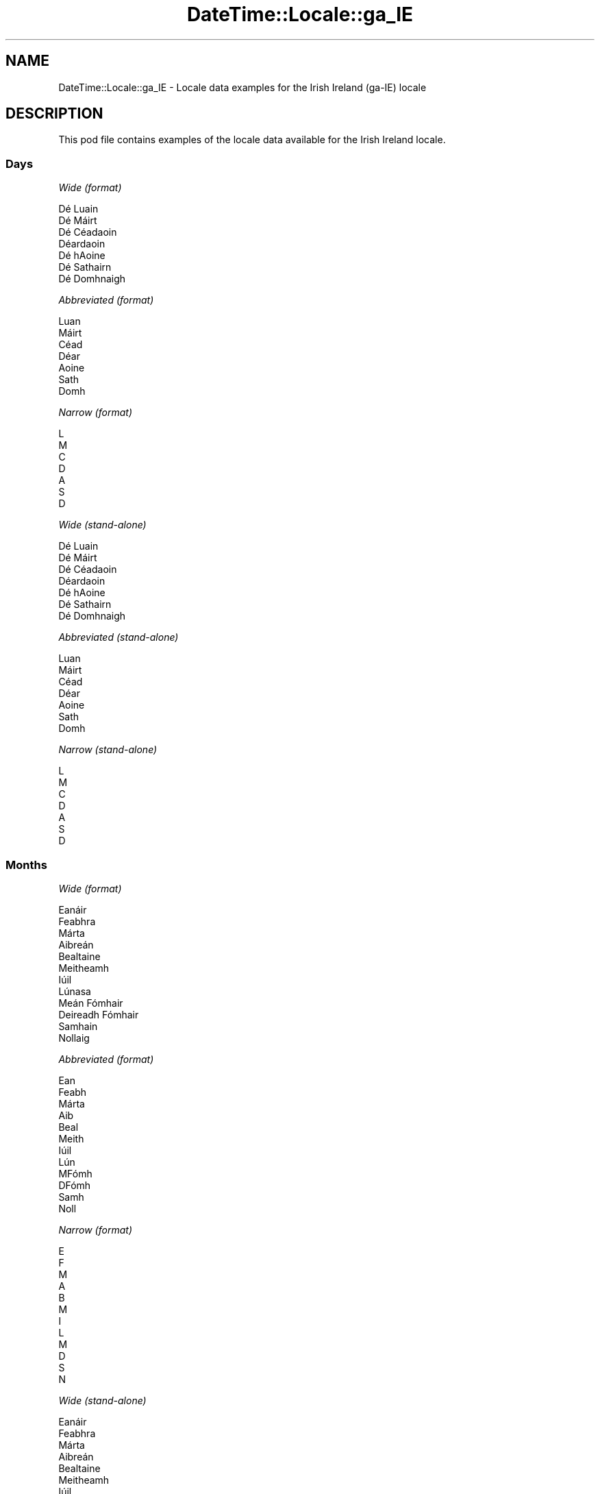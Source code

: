 .\" -*- mode: troff; coding: utf-8 -*-
.\" Automatically generated by Pod::Man 5.01 (Pod::Simple 3.43)
.\"
.\" Standard preamble:
.\" ========================================================================
.de Sp \" Vertical space (when we can't use .PP)
.if t .sp .5v
.if n .sp
..
.de Vb \" Begin verbatim text
.ft CW
.nf
.ne \\$1
..
.de Ve \" End verbatim text
.ft R
.fi
..
.\" \*(C` and \*(C' are quotes in nroff, nothing in troff, for use with C<>.
.ie n \{\
.    ds C` ""
.    ds C' ""
'br\}
.el\{\
.    ds C`
.    ds C'
'br\}
.\"
.\" Escape single quotes in literal strings from groff's Unicode transform.
.ie \n(.g .ds Aq \(aq
.el       .ds Aq '
.\"
.\" If the F register is >0, we'll generate index entries on stderr for
.\" titles (.TH), headers (.SH), subsections (.SS), items (.Ip), and index
.\" entries marked with X<> in POD.  Of course, you'll have to process the
.\" output yourself in some meaningful fashion.
.\"
.\" Avoid warning from groff about undefined register 'F'.
.de IX
..
.nr rF 0
.if \n(.g .if rF .nr rF 1
.if (\n(rF:(\n(.g==0)) \{\
.    if \nF \{\
.        de IX
.        tm Index:\\$1\t\\n%\t"\\$2"
..
.        if !\nF==2 \{\
.            nr % 0
.            nr F 2
.        \}
.    \}
.\}
.rr rF
.\" ========================================================================
.\"
.IX Title "DateTime::Locale::ga_IE 3"
.TH DateTime::Locale::ga_IE 3 2023-11-04 "perl v5.38.2" "User Contributed Perl Documentation"
.\" For nroff, turn off justification.  Always turn off hyphenation; it makes
.\" way too many mistakes in technical documents.
.if n .ad l
.nh
.SH NAME
DateTime::Locale::ga_IE \- Locale data examples for the Irish Ireland (ga\-IE) locale
.SH DESCRIPTION
.IX Header "DESCRIPTION"
This pod file contains examples of the locale data available for the
Irish Ireland locale.
.SS Days
.IX Subsection "Days"
\fIWide (format)\fR
.IX Subsection "Wide (format)"
.PP
.Vb 7
\&  Dé Luain
\&  Dé Máirt
\&  Dé Céadaoin
\&  Déardaoin
\&  Dé hAoine
\&  Dé Sathairn
\&  Dé Domhnaigh
.Ve
.PP
\fIAbbreviated (format)\fR
.IX Subsection "Abbreviated (format)"
.PP
.Vb 7
\&  Luan
\&  Máirt
\&  Céad
\&  Déar
\&  Aoine
\&  Sath
\&  Domh
.Ve
.PP
\fINarrow (format)\fR
.IX Subsection "Narrow (format)"
.PP
.Vb 7
\&  L
\&  M
\&  C
\&  D
\&  A
\&  S
\&  D
.Ve
.PP
\fIWide (stand-alone)\fR
.IX Subsection "Wide (stand-alone)"
.PP
.Vb 7
\&  Dé Luain
\&  Dé Máirt
\&  Dé Céadaoin
\&  Déardaoin
\&  Dé hAoine
\&  Dé Sathairn
\&  Dé Domhnaigh
.Ve
.PP
\fIAbbreviated (stand-alone)\fR
.IX Subsection "Abbreviated (stand-alone)"
.PP
.Vb 7
\&  Luan
\&  Máirt
\&  Céad
\&  Déar
\&  Aoine
\&  Sath
\&  Domh
.Ve
.PP
\fINarrow (stand-alone)\fR
.IX Subsection "Narrow (stand-alone)"
.PP
.Vb 7
\&  L
\&  M
\&  C
\&  D
\&  A
\&  S
\&  D
.Ve
.SS Months
.IX Subsection "Months"
\fIWide (format)\fR
.IX Subsection "Wide (format)"
.PP
.Vb 12
\&  Eanáir
\&  Feabhra
\&  Márta
\&  Aibreán
\&  Bealtaine
\&  Meitheamh
\&  Iúil
\&  Lúnasa
\&  Meán Fómhair
\&  Deireadh Fómhair
\&  Samhain
\&  Nollaig
.Ve
.PP
\fIAbbreviated (format)\fR
.IX Subsection "Abbreviated (format)"
.PP
.Vb 12
\&  Ean
\&  Feabh
\&  Márta
\&  Aib
\&  Beal
\&  Meith
\&  Iúil
\&  Lún
\&  MFómh
\&  DFómh
\&  Samh
\&  Noll
.Ve
.PP
\fINarrow (format)\fR
.IX Subsection "Narrow (format)"
.PP
.Vb 12
\&  E
\&  F
\&  M
\&  A
\&  B
\&  M
\&  I
\&  L
\&  M
\&  D
\&  S
\&  N
.Ve
.PP
\fIWide (stand-alone)\fR
.IX Subsection "Wide (stand-alone)"
.PP
.Vb 12
\&  Eanáir
\&  Feabhra
\&  Márta
\&  Aibreán
\&  Bealtaine
\&  Meitheamh
\&  Iúil
\&  Lúnasa
\&  Meán Fómhair
\&  Deireadh Fómhair
\&  Samhain
\&  Nollaig
.Ve
.PP
\fIAbbreviated (stand-alone)\fR
.IX Subsection "Abbreviated (stand-alone)"
.PP
.Vb 12
\&  Ean
\&  Feabh
\&  Márta
\&  Aib
\&  Beal
\&  Meith
\&  Iúil
\&  Lún
\&  MFómh
\&  DFómh
\&  Samh
\&  Noll
.Ve
.PP
\fINarrow (stand-alone)\fR
.IX Subsection "Narrow (stand-alone)"
.PP
.Vb 12
\&  E
\&  F
\&  M
\&  A
\&  B
\&  M
\&  I
\&  L
\&  M
\&  D
\&  S
\&  N
.Ve
.SS Quarters
.IX Subsection "Quarters"
\fIWide (format)\fR
.IX Subsection "Wide (format)"
.PP
.Vb 4
\&  1ú ráithe
\&  2ú ráithe
\&  3ú ráithe
\&  4ú ráithe
.Ve
.PP
\fIAbbreviated (format)\fR
.IX Subsection "Abbreviated (format)"
.PP
.Vb 4
\&  R1
\&  R2
\&  R3
\&  R4
.Ve
.PP
\fINarrow (format)\fR
.IX Subsection "Narrow (format)"
.PP
.Vb 4
\&  1
\&  2
\&  3
\&  4
.Ve
.PP
\fIWide (stand-alone)\fR
.IX Subsection "Wide (stand-alone)"
.PP
.Vb 4
\&  1ú ráithe
\&  2ú ráithe
\&  3ú ráithe
\&  4ú ráithe
.Ve
.PP
\fIAbbreviated (stand-alone)\fR
.IX Subsection "Abbreviated (stand-alone)"
.PP
.Vb 4
\&  R1
\&  R2
\&  R3
\&  R4
.Ve
.PP
\fINarrow (stand-alone)\fR
.IX Subsection "Narrow (stand-alone)"
.PP
.Vb 4
\&  1
\&  2
\&  3
\&  4
.Ve
.SS Eras
.IX Subsection "Eras"
\fIWide (format)\fR
.IX Subsection "Wide (format)"
.PP
.Vb 2
\&  Roimh Chríost
\&  Anno Domini
.Ve
.PP
\fIAbbreviated (format)\fR
.IX Subsection "Abbreviated (format)"
.PP
.Vb 2
\&  RC
\&  AD
.Ve
.PP
\fINarrow (format)\fR
.IX Subsection "Narrow (format)"
.PP
.Vb 2
\&  RC
\&  AD
.Ve
.SS "Date Formats"
.IX Subsection "Date Formats"
\fIFull\fR
.IX Subsection "Full"
.PP
.Vb 3
\&   2008\-02\-05T18:30:30 = Dé Máirt 5 Feabhra 2008
\&   1995\-12\-22T09:05:02 = Dé hAoine 22 Nollaig 1995
\&  \-0010\-09\-15T04:44:23 = Dé Sathairn 15 Meán Fómhair \-10
.Ve
.PP
\fILong\fR
.IX Subsection "Long"
.PP
.Vb 3
\&   2008\-02\-05T18:30:30 = 5 Feabhra 2008
\&   1995\-12\-22T09:05:02 = 22 Nollaig 1995
\&  \-0010\-09\-15T04:44:23 = 15 Meán Fómhair \-10
.Ve
.PP
\fIMedium\fR
.IX Subsection "Medium"
.PP
.Vb 3
\&   2008\-02\-05T18:30:30 = 5 Feabh 2008
\&   1995\-12\-22T09:05:02 = 22 Noll 1995
\&  \-0010\-09\-15T04:44:23 = 15 MFómh \-10
.Ve
.PP
\fIShort\fR
.IX Subsection "Short"
.PP
.Vb 3
\&   2008\-02\-05T18:30:30 = 05/02/2008
\&   1995\-12\-22T09:05:02 = 22/12/1995
\&  \-0010\-09\-15T04:44:23 = 15/09/\-10
.Ve
.SS "Time Formats"
.IX Subsection "Time Formats"
\fIFull\fR
.IX Subsection "Full"
.PP
.Vb 3
\&   2008\-02\-05T18:30:30 = 18:30:30 UTC
\&   1995\-12\-22T09:05:02 = 09:05:02 UTC
\&  \-0010\-09\-15T04:44:23 = 04:44:23 UTC
.Ve
.PP
\fILong\fR
.IX Subsection "Long"
.PP
.Vb 3
\&   2008\-02\-05T18:30:30 = 18:30:30 UTC
\&   1995\-12\-22T09:05:02 = 09:05:02 UTC
\&  \-0010\-09\-15T04:44:23 = 04:44:23 UTC
.Ve
.PP
\fIMedium\fR
.IX Subsection "Medium"
.PP
.Vb 3
\&   2008\-02\-05T18:30:30 = 18:30:30
\&   1995\-12\-22T09:05:02 = 09:05:02
\&  \-0010\-09\-15T04:44:23 = 04:44:23
.Ve
.PP
\fIShort\fR
.IX Subsection "Short"
.PP
.Vb 3
\&   2008\-02\-05T18:30:30 = 18:30
\&   1995\-12\-22T09:05:02 = 09:05
\&  \-0010\-09\-15T04:44:23 = 04:44
.Ve
.SS "Datetime Formats"
.IX Subsection "Datetime Formats"
\fIFull\fR
.IX Subsection "Full"
.PP
.Vb 3
\&   2008\-02\-05T18:30:30 = Dé Máirt 5 Feabhra 2008 18:30:30 UTC
\&   1995\-12\-22T09:05:02 = Dé hAoine 22 Nollaig 1995 09:05:02 UTC
\&  \-0010\-09\-15T04:44:23 = Dé Sathairn 15 Meán Fómhair \-10 04:44:23 UTC
.Ve
.PP
\fILong\fR
.IX Subsection "Long"
.PP
.Vb 3
\&   2008\-02\-05T18:30:30 = 5 Feabhra 2008 18:30:30 UTC
\&   1995\-12\-22T09:05:02 = 22 Nollaig 1995 09:05:02 UTC
\&  \-0010\-09\-15T04:44:23 = 15 Meán Fómhair \-10 04:44:23 UTC
.Ve
.PP
\fIMedium\fR
.IX Subsection "Medium"
.PP
.Vb 3
\&   2008\-02\-05T18:30:30 = 5 Feabh 2008 18:30:30
\&   1995\-12\-22T09:05:02 = 22 Noll 1995 09:05:02
\&  \-0010\-09\-15T04:44:23 = 15 MFómh \-10 04:44:23
.Ve
.PP
\fIShort\fR
.IX Subsection "Short"
.PP
.Vb 3
\&   2008\-02\-05T18:30:30 = 05/02/2008 18:30
\&   1995\-12\-22T09:05:02 = 22/12/1995 09:05
\&  \-0010\-09\-15T04:44:23 = 15/09/\-10 04:44
.Ve
.SS "Available Formats"
.IX Subsection "Available Formats"
\fIBh (h B)\fR
.IX Subsection "Bh (h B)"
.PP
.Vb 3
\&   2008\-02\-05T18:30:30 = 6 B
\&   1995\-12\-22T09:05:02 = 9 B
\&  \-0010\-09\-15T04:44:23 = 4 B
.Ve
.PP
\fIBhm (h:mm B)\fR
.IX Subsection "Bhm (h:mm B)"
.PP
.Vb 3
\&   2008\-02\-05T18:30:30 = 6:30 B
\&   1995\-12\-22T09:05:02 = 9:05 B
\&  \-0010\-09\-15T04:44:23 = 4:44 B
.Ve
.PP
\fIBhms (h:mm:ss B)\fR
.IX Subsection "Bhms (h:mm:ss B)"
.PP
.Vb 3
\&   2008\-02\-05T18:30:30 = 6:30:30 B
\&   1995\-12\-22T09:05:02 = 9:05:02 B
\&  \-0010\-09\-15T04:44:23 = 4:44:23 B
.Ve
.PP
\fIE (ccc)\fR
.IX Subsection "E (ccc)"
.PP
.Vb 3
\&   2008\-02\-05T18:30:30 = Máirt
\&   1995\-12\-22T09:05:02 = Aoine
\&  \-0010\-09\-15T04:44:23 = Sath
.Ve
.PP
\fIEBhm (E h:mm B)\fR
.IX Subsection "EBhm (E h:mm B)"
.PP
.Vb 3
\&   2008\-02\-05T18:30:30 = Máirt 6:30 B
\&   1995\-12\-22T09:05:02 = Aoine 9:05 B
\&  \-0010\-09\-15T04:44:23 = Sath 4:44 B
.Ve
.PP
\fIEBhms (E h:mm:ss B)\fR
.IX Subsection "EBhms (E h:mm:ss B)"
.PP
.Vb 3
\&   2008\-02\-05T18:30:30 = Máirt 6:30:30 B
\&   1995\-12\-22T09:05:02 = Aoine 9:05:02 B
\&  \-0010\-09\-15T04:44:23 = Sath 4:44:23 B
.Ve
.PP
\fIEHm (E HH:mm)\fR
.IX Subsection "EHm (E HH:mm)"
.PP
.Vb 3
\&   2008\-02\-05T18:30:30 = Máirt 18:30
\&   1995\-12\-22T09:05:02 = Aoine 09:05
\&  \-0010\-09\-15T04:44:23 = Sath 04:44
.Ve
.PP
\fIEHms (E HH:mm:ss)\fR
.IX Subsection "EHms (E HH:mm:ss)"
.PP
.Vb 3
\&   2008\-02\-05T18:30:30 = Máirt 18:30:30
\&   1995\-12\-22T09:05:02 = Aoine 09:05:02
\&  \-0010\-09\-15T04:44:23 = Sath 04:44:23
.Ve
.PP
\fIEd (E d)\fR
.IX Subsection "Ed (E d)"
.PP
.Vb 3
\&   2008\-02\-05T18:30:30 = Máirt 5
\&   1995\-12\-22T09:05:02 = Aoine 22
\&  \-0010\-09\-15T04:44:23 = Sath 15
.Ve
.PP
\fIEhm (E h:mm a)\fR
.IX Subsection "Ehm (E h:mm a)"
.PP
.Vb 3
\&   2008\-02\-05T18:30:30 = Máirt 6:30 i.n.
\&   1995\-12\-22T09:05:02 = Aoine 9:05 r.n.
\&  \-0010\-09\-15T04:44:23 = Sath 4:44 r.n.
.Ve
.PP
\fIEhms (E h:mm:ss a)\fR
.IX Subsection "Ehms (E h:mm:ss a)"
.PP
.Vb 3
\&   2008\-02\-05T18:30:30 = Máirt 6:30:30 i.n.
\&   1995\-12\-22T09:05:02 = Aoine 9:05:02 r.n.
\&  \-0010\-09\-15T04:44:23 = Sath 4:44:23 r.n.
.Ve
.PP
\fIGy (y G)\fR
.IX Subsection "Gy (y G)"
.PP
.Vb 3
\&   2008\-02\-05T18:30:30 = 2008 AD
\&   1995\-12\-22T09:05:02 = 1995 AD
\&  \-0010\-09\-15T04:44:23 = \-10 RC
.Ve
.PP
\fIGyMMM (MMM y G)\fR
.IX Subsection "GyMMM (MMM y G)"
.PP
.Vb 3
\&   2008\-02\-05T18:30:30 = Feabh 2008 AD
\&   1995\-12\-22T09:05:02 = Noll 1995 AD
\&  \-0010\-09\-15T04:44:23 = MFómh \-10 RC
.Ve
.PP
\fIGyMMMEd (E d MMM y G)\fR
.IX Subsection "GyMMMEd (E d MMM y G)"
.PP
.Vb 3
\&   2008\-02\-05T18:30:30 = Máirt 5 Feabh 2008 AD
\&   1995\-12\-22T09:05:02 = Aoine 22 Noll 1995 AD
\&  \-0010\-09\-15T04:44:23 = Sath 15 MFómh \-10 RC
.Ve
.PP
\fIGyMMMd (d MMM y G)\fR
.IX Subsection "GyMMMd (d MMM y G)"
.PP
.Vb 3
\&   2008\-02\-05T18:30:30 = 5 Feabh 2008 AD
\&   1995\-12\-22T09:05:02 = 22 Noll 1995 AD
\&  \-0010\-09\-15T04:44:23 = 15 MFómh \-10 RC
.Ve
.PP
\fIGyMd (dd/MM/y GGGGG)\fR
.IX Subsection "GyMd (dd/MM/y GGGGG)"
.PP
.Vb 3
\&   2008\-02\-05T18:30:30 = 05/02/2008 AD
\&   1995\-12\-22T09:05:02 = 22/12/1995 AD
\&  \-0010\-09\-15T04:44:23 = 15/09/\-10 RC
.Ve
.PP
\fIH (HH)\fR
.IX Subsection "H (HH)"
.PP
.Vb 3
\&   2008\-02\-05T18:30:30 = 18
\&   1995\-12\-22T09:05:02 = 09
\&  \-0010\-09\-15T04:44:23 = 04
.Ve
.PP
\fIHm (HH:mm)\fR
.IX Subsection "Hm (HH:mm)"
.PP
.Vb 3
\&   2008\-02\-05T18:30:30 = 18:30
\&   1995\-12\-22T09:05:02 = 09:05
\&  \-0010\-09\-15T04:44:23 = 04:44
.Ve
.PP
\fIHms (HH:mm:ss)\fR
.IX Subsection "Hms (HH:mm:ss)"
.PP
.Vb 3
\&   2008\-02\-05T18:30:30 = 18:30:30
\&   1995\-12\-22T09:05:02 = 09:05:02
\&  \-0010\-09\-15T04:44:23 = 04:44:23
.Ve
.PP
\fIHmsv (HH:mm:ss v)\fR
.IX Subsection "Hmsv (HH:mm:ss v)"
.PP
.Vb 3
\&   2008\-02\-05T18:30:30 = 18:30:30 UTC
\&   1995\-12\-22T09:05:02 = 09:05:02 UTC
\&  \-0010\-09\-15T04:44:23 = 04:44:23 UTC
.Ve
.PP
\fIHmv (HH:mm v)\fR
.IX Subsection "Hmv (HH:mm v)"
.PP
.Vb 3
\&   2008\-02\-05T18:30:30 = 18:30 UTC
\&   1995\-12\-22T09:05:02 = 09:05 UTC
\&  \-0010\-09\-15T04:44:23 = 04:44 UTC
.Ve
.PP
\fIM (LL)\fR
.IX Subsection "M (LL)"
.PP
.Vb 3
\&   2008\-02\-05T18:30:30 = 02
\&   1995\-12\-22T09:05:02 = 12
\&  \-0010\-09\-15T04:44:23 = 09
.Ve
.PP
\fIMEd (E dd/MM)\fR
.IX Subsection "MEd (E dd/MM)"
.PP
.Vb 3
\&   2008\-02\-05T18:30:30 = Máirt 05/02
\&   1995\-12\-22T09:05:02 = Aoine 22/12
\&  \-0010\-09\-15T04:44:23 = Sath 15/09
.Ve
.PP
\fIMMM (LLL)\fR
.IX Subsection "MMM (LLL)"
.PP
.Vb 3
\&   2008\-02\-05T18:30:30 = Feabh
\&   1995\-12\-22T09:05:02 = Noll
\&  \-0010\-09\-15T04:44:23 = MFómh
.Ve
.PP
\fIMMMEd (E d MMM)\fR
.IX Subsection "MMMEd (E d MMM)"
.PP
.Vb 3
\&   2008\-02\-05T18:30:30 = Máirt 5 Feabh
\&   1995\-12\-22T09:05:02 = Aoine 22 Noll
\&  \-0010\-09\-15T04:44:23 = Sath 15 MFómh
.Ve
.PP
\fIMMMMW-count-few ('seachtain' 'a' W 'i' MMMM)\fR
.IX Subsection "MMMMW-count-few ('seachtain' 'a' W 'i' MMMM)"
.PP
.Vb 3
\&   2008\-02\-05T18:30:30 = seachtain a 1 i Feabhra
\&   1995\-12\-22T09:05:02 = seachtain a 3 i Nollaig
\&  \-0010\-09\-15T04:44:23 = seachtain a 2 i Meán Fómhair
.Ve
.PP
\fIMMMMW-count-many ('seachtain' 'a' W 'i' MMMM)\fR
.IX Subsection "MMMMW-count-many ('seachtain' 'a' W 'i' MMMM)"
.PP
.Vb 3
\&   2008\-02\-05T18:30:30 = seachtain a 1 i Feabhra
\&   1995\-12\-22T09:05:02 = seachtain a 3 i Nollaig
\&  \-0010\-09\-15T04:44:23 = seachtain a 2 i Meán Fómhair
.Ve
.PP
\fIMMMMW-count-one ('seachtain' 'a' W 'i' MMMM)\fR
.IX Subsection "MMMMW-count-one ('seachtain' 'a' W 'i' MMMM)"
.PP
.Vb 3
\&   2008\-02\-05T18:30:30 = seachtain a 1 i Feabhra
\&   1995\-12\-22T09:05:02 = seachtain a 3 i Nollaig
\&  \-0010\-09\-15T04:44:23 = seachtain a 2 i Meán Fómhair
.Ve
.PP
\fIMMMMW-count-other ('seachtain' 'a' W 'i' MMMM)\fR
.IX Subsection "MMMMW-count-other ('seachtain' 'a' W 'i' MMMM)"
.PP
.Vb 3
\&   2008\-02\-05T18:30:30 = seachtain a 1 i Feabhra
\&   1995\-12\-22T09:05:02 = seachtain a 3 i Nollaig
\&  \-0010\-09\-15T04:44:23 = seachtain a 2 i Meán Fómhair
.Ve
.PP
\fIMMMMW-count-two ('seachtain' 'a' W 'i' MMMM)\fR
.IX Subsection "MMMMW-count-two ('seachtain' 'a' W 'i' MMMM)"
.PP
.Vb 3
\&   2008\-02\-05T18:30:30 = seachtain a 1 i Feabhra
\&   1995\-12\-22T09:05:02 = seachtain a 3 i Nollaig
\&  \-0010\-09\-15T04:44:23 = seachtain a 2 i Meán Fómhair
.Ve
.PP
\fIMMMMd (d MMMM)\fR
.IX Subsection "MMMMd (d MMMM)"
.PP
.Vb 3
\&   2008\-02\-05T18:30:30 = 5 Feabhra
\&   1995\-12\-22T09:05:02 = 22 Nollaig
\&  \-0010\-09\-15T04:44:23 = 15 Meán Fómhair
.Ve
.PP
\fIMMMd (d MMM)\fR
.IX Subsection "MMMd (d MMM)"
.PP
.Vb 3
\&   2008\-02\-05T18:30:30 = 5 Feabh
\&   1995\-12\-22T09:05:02 = 22 Noll
\&  \-0010\-09\-15T04:44:23 = 15 MFómh
.Ve
.PP
\fIMd (dd/MM)\fR
.IX Subsection "Md (dd/MM)"
.PP
.Vb 3
\&   2008\-02\-05T18:30:30 = 05/02
\&   1995\-12\-22T09:05:02 = 22/12
\&  \-0010\-09\-15T04:44:23 = 15/09
.Ve
.PP
\fId (d)\fR
.IX Subsection "d (d)"
.PP
.Vb 3
\&   2008\-02\-05T18:30:30 = 5
\&   1995\-12\-22T09:05:02 = 22
\&  \-0010\-09\-15T04:44:23 = 15
.Ve
.PP
\fIh (h a)\fR
.IX Subsection "h (h a)"
.PP
.Vb 3
\&   2008\-02\-05T18:30:30 = 6 i.n.
\&   1995\-12\-22T09:05:02 = 9 r.n.
\&  \-0010\-09\-15T04:44:23 = 4 r.n.
.Ve
.PP
\fIhm (h:mm a)\fR
.IX Subsection "hm (h:mm a)"
.PP
.Vb 3
\&   2008\-02\-05T18:30:30 = 6:30 i.n.
\&   1995\-12\-22T09:05:02 = 9:05 r.n.
\&  \-0010\-09\-15T04:44:23 = 4:44 r.n.
.Ve
.PP
\fIhms (h:mm:ss a)\fR
.IX Subsection "hms (h:mm:ss a)"
.PP
.Vb 3
\&   2008\-02\-05T18:30:30 = 6:30:30 i.n.
\&   1995\-12\-22T09:05:02 = 9:05:02 r.n.
\&  \-0010\-09\-15T04:44:23 = 4:44:23 r.n.
.Ve
.PP
\fIhmsv (h:mm:ss a v)\fR
.IX Subsection "hmsv (h:mm:ss a v)"
.PP
.Vb 3
\&   2008\-02\-05T18:30:30 = 6:30:30 i.n. UTC
\&   1995\-12\-22T09:05:02 = 9:05:02 r.n. UTC
\&  \-0010\-09\-15T04:44:23 = 4:44:23 r.n. UTC
.Ve
.PP
\fIhmv (h:mm a v)\fR
.IX Subsection "hmv (h:mm a v)"
.PP
.Vb 3
\&   2008\-02\-05T18:30:30 = 6:30 i.n. UTC
\&   1995\-12\-22T09:05:02 = 9:05 r.n. UTC
\&  \-0010\-09\-15T04:44:23 = 4:44 r.n. UTC
.Ve
.PP
\fIms (mm:ss)\fR
.IX Subsection "ms (mm:ss)"
.PP
.Vb 3
\&   2008\-02\-05T18:30:30 = 30:30
\&   1995\-12\-22T09:05:02 = 05:02
\&  \-0010\-09\-15T04:44:23 = 44:23
.Ve
.PP
\fIy (y)\fR
.IX Subsection "y (y)"
.PP
.Vb 3
\&   2008\-02\-05T18:30:30 = 2008
\&   1995\-12\-22T09:05:02 = 1995
\&  \-0010\-09\-15T04:44:23 = \-10
.Ve
.PP
\fIyM (MM/y)\fR
.IX Subsection "yM (MM/y)"
.PP
.Vb 3
\&   2008\-02\-05T18:30:30 = 02/2008
\&   1995\-12\-22T09:05:02 = 12/1995
\&  \-0010\-09\-15T04:44:23 = 09/\-10
.Ve
.PP
\fIyMEd (E dd/MM/y)\fR
.IX Subsection "yMEd (E dd/MM/y)"
.PP
.Vb 3
\&   2008\-02\-05T18:30:30 = Máirt 05/02/2008
\&   1995\-12\-22T09:05:02 = Aoine 22/12/1995
\&  \-0010\-09\-15T04:44:23 = Sath 15/09/\-10
.Ve
.PP
\fIyMMM (MMM y)\fR
.IX Subsection "yMMM (MMM y)"
.PP
.Vb 3
\&   2008\-02\-05T18:30:30 = Feabh 2008
\&   1995\-12\-22T09:05:02 = Noll 1995
\&  \-0010\-09\-15T04:44:23 = MFómh \-10
.Ve
.PP
\fIyMMMEd (E d MMM y)\fR
.IX Subsection "yMMMEd (E d MMM y)"
.PP
.Vb 3
\&   2008\-02\-05T18:30:30 = Máirt 5 Feabh 2008
\&   1995\-12\-22T09:05:02 = Aoine 22 Noll 1995
\&  \-0010\-09\-15T04:44:23 = Sath 15 MFómh \-10
.Ve
.PP
\fIyMMMM (MMMM y)\fR
.IX Subsection "yMMMM (MMMM y)"
.PP
.Vb 3
\&   2008\-02\-05T18:30:30 = Feabhra 2008
\&   1995\-12\-22T09:05:02 = Nollaig 1995
\&  \-0010\-09\-15T04:44:23 = Meán Fómhair \-10
.Ve
.PP
\fIyMMMd (d MMM y)\fR
.IX Subsection "yMMMd (d MMM y)"
.PP
.Vb 3
\&   2008\-02\-05T18:30:30 = 5 Feabh 2008
\&   1995\-12\-22T09:05:02 = 22 Noll 1995
\&  \-0010\-09\-15T04:44:23 = 15 MFómh \-10
.Ve
.PP
\fIyMd (dd/MM/y)\fR
.IX Subsection "yMd (dd/MM/y)"
.PP
.Vb 3
\&   2008\-02\-05T18:30:30 = 05/02/2008
\&   1995\-12\-22T09:05:02 = 22/12/1995
\&  \-0010\-09\-15T04:44:23 = 15/09/\-10
.Ve
.PP
\fIyQQQ (QQQ y)\fR
.IX Subsection "yQQQ (QQQ y)"
.PP
.Vb 3
\&   2008\-02\-05T18:30:30 = R1 2008
\&   1995\-12\-22T09:05:02 = R4 1995
\&  \-0010\-09\-15T04:44:23 = R3 \-10
.Ve
.PP
\fIyQQQQ (QQQQ y)\fR
.IX Subsection "yQQQQ (QQQQ y)"
.PP
.Vb 3
\&   2008\-02\-05T18:30:30 = 1ú ráithe 2008
\&   1995\-12\-22T09:05:02 = 4ú ráithe 1995
\&  \-0010\-09\-15T04:44:23 = 3ú ráithe \-10
.Ve
.PP
\fIyw-count-few ('seachtain' 'a' w 'in' Y)\fR
.IX Subsection "yw-count-few ('seachtain' 'a' w 'in' Y)"
.PP
.Vb 3
\&   2008\-02\-05T18:30:30 = seachtain a 6 in 2008
\&   1995\-12\-22T09:05:02 = seachtain a 51 in 1995
\&  \-0010\-09\-15T04:44:23 = seachtain a 37 in \-10
.Ve
.PP
\fIyw-count-many ('seachtain' 'a' w 'in' Y)\fR
.IX Subsection "yw-count-many ('seachtain' 'a' w 'in' Y)"
.PP
.Vb 3
\&   2008\-02\-05T18:30:30 = seachtain a 6 in 2008
\&   1995\-12\-22T09:05:02 = seachtain a 51 in 1995
\&  \-0010\-09\-15T04:44:23 = seachtain a 37 in \-10
.Ve
.PP
\fIyw-count-one ('seachtain' 'a' w 'in' Y)\fR
.IX Subsection "yw-count-one ('seachtain' 'a' w 'in' Y)"
.PP
.Vb 3
\&   2008\-02\-05T18:30:30 = seachtain a 6 in 2008
\&   1995\-12\-22T09:05:02 = seachtain a 51 in 1995
\&  \-0010\-09\-15T04:44:23 = seachtain a 37 in \-10
.Ve
.PP
\fIyw-count-other ('seachtain' 'a' w 'in' Y)\fR
.IX Subsection "yw-count-other ('seachtain' 'a' w 'in' Y)"
.PP
.Vb 3
\&   2008\-02\-05T18:30:30 = seachtain a 6 in 2008
\&   1995\-12\-22T09:05:02 = seachtain a 51 in 1995
\&  \-0010\-09\-15T04:44:23 = seachtain a 37 in \-10
.Ve
.PP
\fIyw-count-two ('seachtain' 'a' w 'in' Y)\fR
.IX Subsection "yw-count-two ('seachtain' 'a' w 'in' Y)"
.PP
.Vb 3
\&   2008\-02\-05T18:30:30 = seachtain a 6 in 2008
\&   1995\-12\-22T09:05:02 = seachtain a 51 in 1995
\&  \-0010\-09\-15T04:44:23 = seachtain a 37 in \-10
.Ve
.SS Miscellaneous
.IX Subsection "Miscellaneous"
\fIPrefers 24 hour time?\fR
.IX Subsection "Prefers 24 hour time?"
.PP
Yes
.PP
\fILocal first day of the week\fR
.IX Subsection "Local first day of the week"
.PP
1 (Dé Luain)
.SS "Strftime Patterns"
.IX Subsection "Strftime Patterns"
\fR\f(CI%c\fR\fI (%a \fR\f(CI%d\fR\fI \fR\f(CI%b\fR\fI \fR\f(CI%Y\fR\fI \fR\f(CI%T\fR\fI) \- date time format\fR
.IX Subsection "%c (%a %d %b %Y %T) - date time format"
.PP
.Vb 3
\&   2008\-02\-05T18:30:30 = Máirt 05 Feabh 2008 18:30:30
\&   1995\-12\-22T09:05:02 = Aoine 22 Noll 1995 09:05:02
\&  \-0010\-09\-15T04:44:23 = Sath 15 MFómh \-10 04:44:23
.Ve
.PP
\fR\f(CI%x\fR\fI (%d.%m.%y) \- date format\fR
.IX Subsection "%x (%d.%m.%y) - date format"
.PP
.Vb 3
\&   2008\-02\-05T18:30:30 = 05.02.08
\&   1995\-12\-22T09:05:02 = 22.12.95
\&  \-0010\-09\-15T04:44:23 = 15.09.10
.Ve
.PP
\fR\f(CI%X\fR\fI (%T) \- time format\fR
.IX Subsection "%X (%T) - time format"
.PP
.Vb 3
\&   2008\-02\-05T18:30:30 = 18:30:30
\&   1995\-12\-22T09:05:02 = 09:05:02
\&  \-0010\-09\-15T04:44:23 = 04:44:23
.Ve
.SH SUPPORT
.IX Header "SUPPORT"
See DateTime::Locale.
